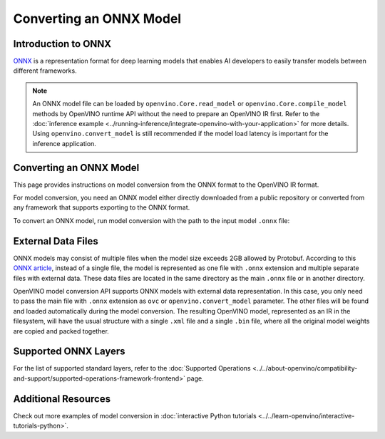 .. {#openvino_docs_OV_Converter_UG_prepare_model_convert_model_Convert_Model_From_ONNX}

Converting an ONNX Model
========================


.. meta::
   :description: Learn how to convert a model from the
                 ONNX format to the OpenVINO Model.

Introduction to ONNX
####################

`ONNX <https://github.com/onnx/onnx>`__ is a representation format for deep learning models that enables AI developers to easily transfer models between different frameworks.

.. note:: An ONNX model file can be loaded by ``openvino.Core.read_model`` or ``openvino.Core.compile_model`` methods by OpenVINO runtime API without the need to prepare an OpenVINO IR first. Refer to the :doc:`inference example <../running-inference/integrate-openvino-with-your-application>` for more details. Using ``openvino.convert_model`` is still recommended if the model load latency is important for the inference application.

Converting an ONNX Model
########################

This page provides instructions on model conversion from the ONNX format to the OpenVINO IR format.

For model conversion, you need an ONNX model either directly downloaded from a public repository or converted from any framework that supports exporting to the ONNX format.

To convert an ONNX model, run model conversion with the path to the input model ``.onnx`` file:

.. tab-set::

   .. tab-item:: Python
      :sync: py

      .. code-block:: py

         import openvino as ov
         ov.convert_model('your_model_file.onnx')

   .. tab-item:: CLI
      :sync: cli

      .. code-block:: sh

         ovc your_model_file.onnx

External Data Files
###################

ONNX models may consist of multiple files when the model size exceeds 2GB allowed by Protobuf. According to this `ONNX article <https://github.com/onnx/onnx/blob/main/docs/ExternalData.md>`__, instead of a single file, the model is represented as one file with ``.onnx`` extension and multiple separate files with external data. These data files are located in the same directory as the main ``.onnx`` file or in another directory.

OpenVINO model conversion API supports ONNX models with external data representation. In this case, you only need to pass the main file with ``.onnx`` extension as ``ovc`` or ``openvino.convert_model`` parameter. The other files will be found and loaded automatically during the model conversion. The resulting OpenVINO model, represented as an IR in the filesystem, will have the usual structure with a single ``.xml`` file and a single ``.bin`` file, where all the original model weights are copied and packed together.

Supported ONNX Layers
#####################

For the list of supported standard layers, refer to the :doc:`Supported Operations <../../about-openvino/compatibility-and-support/supported-operations-framework-frontend>` page.

Additional Resources
####################

Check out more examples of model conversion in :doc:`interactive Python tutorials <../../learn-openvino/interactive-tutorials-python>`.

